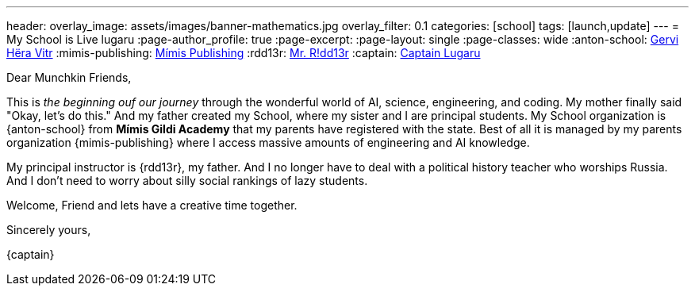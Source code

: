 ---
header:
  overlay_image: assets/images/banner-mathematics.jpg
  overlay_filter: 0.1
categories: [school]
tags: [launch,update]
---
= My School is Live
lugaru
:page-author_profile: true
:page-excerpt:
:page-layout: single
:page-classes: wide
:anton-school: https://github.com/Gervi-Hera-Vitr/[Gervi Hëra Vitr,window=_blank]
:mimis-publishing: https://github.com/orgs/Mimis-Gildi/[Mímis Publishing,window=_blank]
:rdd13r: https://github.com/rdd13r/[Mr. R!dd13r,window=_blank]
:captain: https://github.com/CaptainLugaru[Captain Lugaru,window=_blank]

Dear Munchkin Friends,

This is _the beginning ouf our journey_ through the wonderful world of AI, science, engineering, and coding.
My mother finally said "Okay, let's do this."
And my father created my School, where my sister and I are principal students.
My School organization is {anton-school} from *Mímis Gildi Academy* that my parents have registered with the state.
Best of all it is managed by my parents organization {mimis-publishing} where I access massive amounts of engineering and AI knowledge.

My principal instructor is {rdd13r}, my father.
And I no longer have to deal with a political history teacher who worships Russia.
And I don't need to worry about silly social rankings of lazy students.

Welcome, Friend and lets have a creative time together.

Sincerely yours,

{captain}
